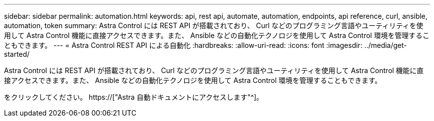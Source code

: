 ---
sidebar: sidebar 
permalink: automation.html 
keywords: api, rest api, automate, automation, endpoints, api reference, curl, ansible, automation, token 
summary: Astra Control には REST API が搭載されており、 Curl などのプログラミング言語やユーティリティを使用して Astra Control 機能に直接アクセスできます。また、 Ansible などの自動化テクノロジを使用して Astra Control 環境を管理することもできます。 
---
= Astra Control REST API による自動化
:hardbreaks:
:allow-uri-read: 
:icons: font
:imagesdir: ../media/get-started/


[role="lead"]
Astra Control には REST API が搭載されており、 Curl などのプログラミング言語やユーティリティを使用して Astra Control 機能に直接アクセスできます。また、 Ansible などの自動化テクノロジを使用して Astra Control 環境を管理することもできます。

をクリックしてください。 https://["Astra 自動ドキュメントにアクセスします"^]。
